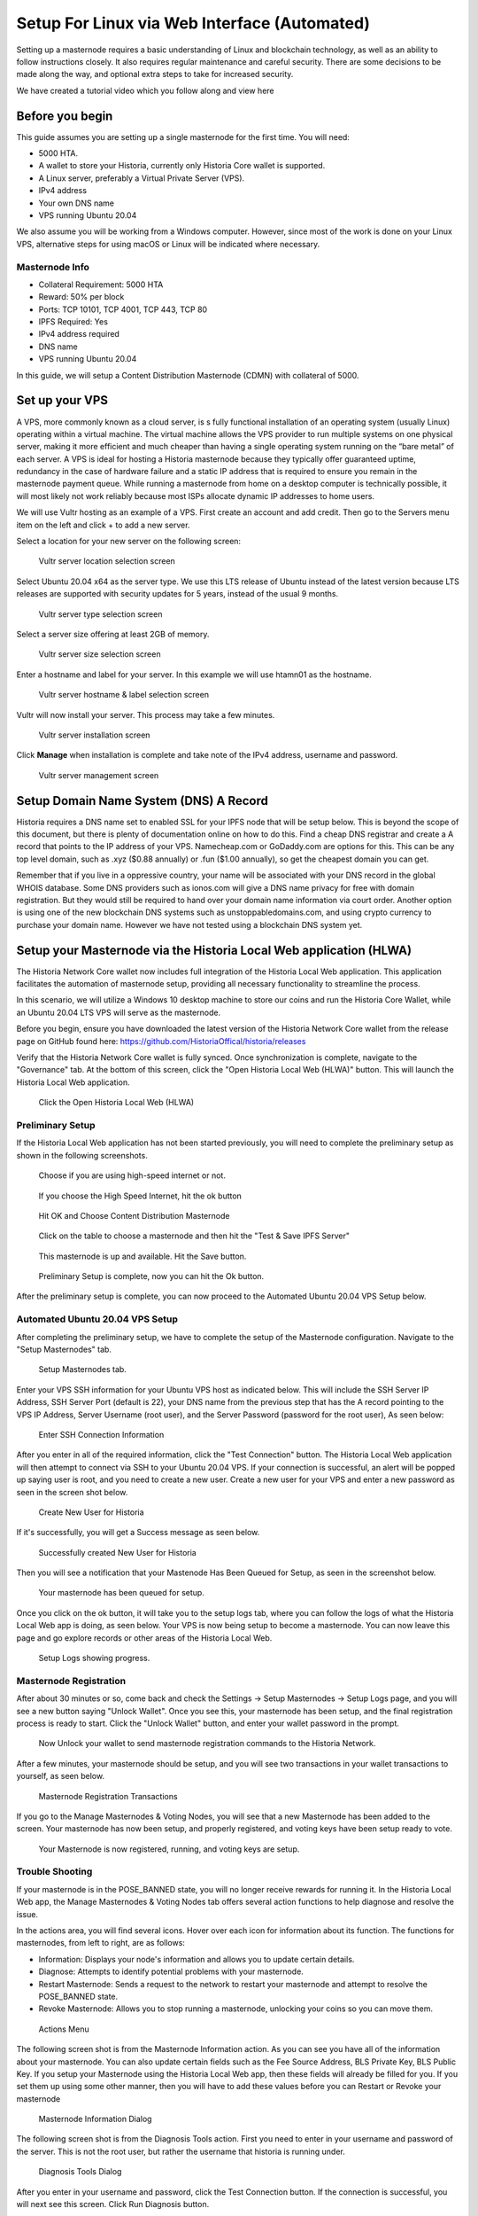 .. meta::
   :description: This guide describes how to set up a Historia masternode. It also describes various options for hosting and different wallets
   :keywords: historia, guide, masternodes, setup,

.. _masternode-setup:

===================================================================
Setup For Linux via Web Interface (Automated)
===================================================================

Setting up a masternode requires a basic understanding of Linux and blockchain technology, as well as an ability to follow instructions closely. It also requires regular maintenance and careful security. There are some decisions to be made along the way, and optional extra steps to take for increased security.

We have created a tutorial video which you follow along and view here

.. raw:: html

   <div style="position: relative; padding-bottom: 56.25%; height: 0; margin-bottom: 2em; overflow: hidden; max-width: 100%; height: auto;">
      <iframe src="https://www.youtube.com/embed/uTIx0Y_moaQ" frameborder="0" allowfullscreen style="position: absolute; top: 0; left: 0; width: 100%; height: 100%;"></iframe>
    </div>


Before you begin
================

This guide assumes you are setting up a single masternode for the first
time. You will need:

- 5000 HTA.
- A wallet to store your Historia, currently only Historia Core wallet is supported.
- A Linux server, preferably a Virtual Private Server (VPS).
- IPv4 address
- Your own DNS name
- VPS running Ubuntu 20.04


We also assume you will be working from a Windows computer. However, since most of the work is done on your Linux VPS, alternative steps for using macOS or Linux will be indicated where necessary.

Masternode Info
---------------

- Collateral Requirement: 5000 HTA
- Reward: 50% per block 
- Ports: TCP 10101, TCP 4001, TCP 443, TCP 80
- IPFS Required: Yes
- IPv4 address required
- DNS name
- VPS running Ubuntu 20.04

In this guide, we will setup a Content Distribution Masternode (CDMN) with collateral of 5000. 

.. _vps-setup:

Set up your VPS
===============

A VPS, more commonly known as a cloud server, is s fully functional installation of an operating system (usually Linux) operating within a virtual machine. The virtual machine allows the VPS provider to run multiple systems on one physical server, making it more efficient and much cheaper than having a single operating system running on the “bare metal” of each server. A VPS is ideal for hosting a Historia masternode because they typically offer guaranteed uptime, redundancy in the case of hardware failure and a static IP address that is required to ensure you remain in the masternode payment queue. While running a masternode from home on a desktop computer is technically possible, it will most likely not work reliably because most ISPs allocate dynamic IP addresses to home users.

We will use Vultr hosting as an example of a VPS. First create an account and add credit. Then go to the Servers menu item on the left and click + to add a new server. 

Select a location for your new server on the following screen:


.. figure:: ../img/Picture1.png
   :width: 400px

   Vultr server location selection screen

Select Ubuntu 20.04 x64 as the server type. We use this LTS release of
Ubuntu instead of the latest version because LTS releases are supported
with security updates for 5 years, instead of the usual 9 months.

.. figure:: ../img/Picture2.png
   :width: 400px

   Vultr server type selection screen

Select a server size offering at least 2GB of memory.

.. figure:: ../img/Picture3.png
   :width: 400px

   Vultr server size selection screen

Enter a hostname and label for your server. In this example we will use htamn01 as the hostname.


.. figure:: ../img/Picture4.png
   :width: 400px

   Vultr server hostname & label selection screen

Vultr will now install your server. This process may take a few minutes.

.. figure:: ../img/Picture5.png
   :width: 400px

   Vultr server installation screen

Click **Manage** when installation is complete and take note of the IPv4
address, username and password.

.. figure:: ../img/Picture6.png
   :width: 276px

   Vultr server management screen

Setup Domain Name System (DNS) A Record
=======================================

Historia requires a DNS name set to enabled SSL for your IPFS node that will be setup below. This is beyond the scope of this document, but there is plenty of documentation online on how to do this. Find a cheap DNS registrar and create a A record that points to the IP address of your VPS. Namecheap.com or GoDaddy.com are options for this. This can be any top level domain, such as .xyz ($0.88 annually) or .fun ($1.00 annually), so get the cheapest domain you can get. 

Remember that if you live in a oppressive country, your name will be associated with your DNS record in the global WHOIS database. Some DNS providers such as ionos.com will give a DNS name privacy for free with domain registration. But they would still be required to hand over your domain name information via court order. Another option is using one of the new blockchain DNS systems such as unstoppabledomains.com, and using crypto currency to purchase your domain name. However we have not tested using a blockchain DNS system yet.

Setup your Masternode via the Historia Local Web application (HLWA)
===================================================================
The Historia Network Core wallet now includes full integration of the Historia Local Web application. This application facilitates the automation of masternode setup, providing all necessary functionality to streamline the process.

In this scenario, we will utilize a Windows 10 desktop machine to store our coins and run the Historia Core Wallet, while an Ubuntu 20.04 LTS VPS will serve as the masternode.

Before you begin, ensure you have downloaded the latest version of the Historia Network Core wallet from the release page on GitHub found here: https://github.com/HistoriaOffical/historia/releases

Verify that the Historia Network Core wallet is fully synced. Once synchronization is complete, navigate to the "Governance" tab. At the bottom of this screen, click the "Open Historia Local Web (HLWA)" button. This will launch the Historia Local Web application. 

.. figure:: ../img/amn1.png
   :width: 600px

   Click the Open Historia Local Web (HLWA)


Preliminary Setup
----------------
If the Historia Local Web application has not been started previously, you will need to complete the preliminary setup as shown in the following screenshots.

.. figure:: ../img/amn2.png
   :width: 600px

   Choose if you are using high-speed internet or not.

.. figure:: ../img/amn3.png
   :width: 300px

   If you choose the High Speed Internet, hit the ok button

.. figure:: ../img/amn4.png
   :width: 300px

   Hit OK and Choose Content Distribution Masternode

.. figure:: ../img/amn5.png
   :width: 600px

   Click on the table to choose a masternode and then hit the "Test & Save IPFS Server"

.. figure:: ../img/amn6.png
   :width: 300px

   This masternode is up and available. Hit the Save button.

.. figure:: ../img/amn7.png
   :width: 300px

   Preliminary Setup is complete, now you can hit the Ok button.

After the preliminary setup is complete, you can now proceed to the Automated Ubuntu 20.04 VPS Setup below.

Automated Ubuntu 20.04 VPS Setup
---------------------------------
After completing the preliminary setup, we have to complete the setup of the Masternode configuration. Navigate to the "Setup Masternodes" tab.

.. figure:: ../img/amn8.png
   :width: 600px

   Setup Masternodes tab. 

Enter your VPS SSH information for your Ubuntu VPS host as indicated below. This will include the SSH Server IP Address, SSH Server Port (default is 22), your DNS name from the previous step that has the A record pointing to the VPS IP Address, Server Username (root user), and the Server Password (password for the root user), As seen below:

.. figure:: ../img/amn9.png
   :width: 600px

   Enter SSH Connection Information 

After you enter in all of the required information, click the "Test Connection" button. The Historia Local Web application will then attempt to connect via SSH to your Ubuntu 20.04 VPS. If your connection is successful, an alert will be popped up saying user is root, and you need to create a new user. Create a new user for your VPS and enter a new password as seen in the screen shot below.

.. figure:: ../img/amn10.png
   :width: 600px

   Create New User for Historia

If it's successfully, you will get a Success message as seen below.

.. figure:: ../img/amn11.png
   :width: 300px

   Successfully created New User for Historia

Then you will see a notification that your Mastenode Has Been Queued for Setup, as seen in the screenshot below.

.. figure:: ../img/amn12.png
   :width: 300px

   Your masternode has been queued for setup.

Once you click on the ok button, it will take you to the setup logs tab, where you can follow the logs of what the Historia Local Web app is doing, as seen below. Your VPS is now being setup to become a masternode. You can now leave this page and go explore records or other areas of the Historia Local Web.

.. figure:: ../img/amn13.png
   :width: 600px

   Setup Logs showing progress.


Masternode Registration
-----------------------
After about 30 minutes or so, come back and check the Settings -> Setup Masternodes -> Setup Logs page, and you will see a new button saying "Unlock Wallet". Once you see this, your masternode has been setup, and the final registration process is ready to start. Click the "Unlock Wallet" button, and enter your wallet password in the prompt.

.. figure:: ../img/amn14.png
   :width: 600px

   Now Unlock your wallet to send masternode registration commands to the Historia Network.

After a few minutes, your masternode should be setup, and you will see two transactions in your wallet transactions to yourself, as seen below.

.. figure:: ../img/amn15.png
   :width: 600px

   Masternode Registration Transactions

If you go to the Manage Masternodes & Voting Nodes, you will see that a new Masternode has been added to the screen. Your masternode has now been setup, and properly registered, and voting keys have been setup ready to vote.

.. figure:: ../img/amn16.png
   :width: 600px

   Your Masternode is now registered, running, and voting keys are setup.

Trouble Shooting
----------------

If your masternode is in the POSE_BANNED state, you will no longer receive rewards for running it. In the Historia Local Web app, the Manage Masternodes & Voting Nodes tab offers several action functions to help diagnose and resolve the issue.

In the actions area, you will find several icons. Hover over each icon for information about its function. The functions for masternodes, from left to right, are as follows:

- Information: Displays your node's information and allows you to update certain details.
- Diagnose: Attempts to identify potential problems with your masternode.
- Restart Masternode: Sends a request to the network to restart your masternode and attempt to resolve the POSE_BANNED state.
- Revoke Masternode: Allows you to stop running a masternode, unlocking your coins so you can move them.

.. figure:: ../img/amn17.png
   :width: 600px

   Actions Menu


The following screen shot is from the Masternode Information action. As you can see you have all of the information about your masternode. You can also update certain fields such as the Fee Source Address, BLS Private Key, BLS Public Key. If you setup your Masternode using the Historia Local Web app, then these fields will already be filled for you. If you set them up using some other manner, then you will have to add these values before you can Restart or Revoke your masternode

.. figure:: ../img/amn18.png
   :width: 600px

   Masternode Information Dialog

The following screen shot is from the Diagnosis Tools action. First you need to enter in your username and password of the server. This is not the root user, but rather the username that historia is running under.

.. figure:: ../img/amn19.png
   :width: 300px

   Diagnosis Tools Dialog

After you enter in your username and password, click the Test Connection button. If the connection is successful, you will next see this screen. Click Run Diagnosis button.

.. figure:: ../img/amn20.png
   :width: 300px

   Run Diagnosis Dialog

Historia Local Web will attempt to diagnose common issues that your masternode might have. In this screen shot below, all issues have been resolved. You can also view the logs for further information.

.. figure:: ../img/amn21.png
   :width: 300px

   Diagnosis Complete Dialog

After you have solved any potential issues, you can attempt to the Restart Masternode action. You have to enter your wallet passphrase to restart your masternode. If you setup your Masternode using the Historia Local Web app, then all information to restart is already ready to attempt to restart. If you set them up using some other manner, then you will have to add Fee Source Address, BLS Private Key, BLS Public Key in the Information Action.

.. figure:: ../img/amn22.png
   :width: 300px

   Restart Masternode Dialog

After you click the Attempt to Restart button, you should see this dialog. If something went wrong, you will receive a different error message.

.. figure:: ../img/amn23.png
   :width: 300px

   Restart Masternode Confirmation Dialog


Revoke Masternode
-----------------
If you no longer want to run a masternode and have the ability to move your coins. Click the Revoke Masternode action, and enter your wallet passphrase.

.. figure:: ../img/amn24.png
   :width: 300px

   Revoke Masternode Confirmation Dialog
